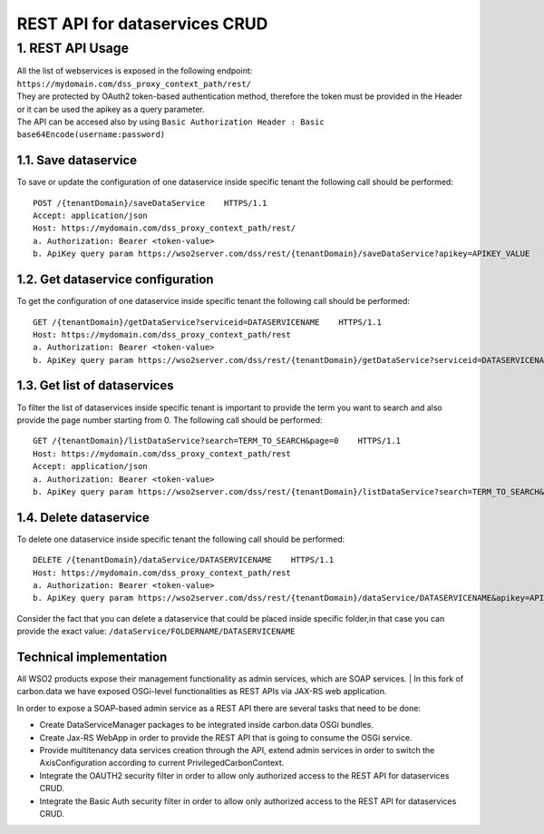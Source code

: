 REST API for dataservices CRUD
===============================

1. REST API Usage
-----------------

| All the list of webservices is exposed in the following endpoint: ``https://mydomain.com/dss_proxy_context_path/rest/`` 
| They are protected by OAuth2 token-based authentication method, therefore the token must be provided in the Header or it can be used the apikey as a query parameter. 
| The API can be accesed also by using ``Basic Authorization Header : Basic base64Encode(username:password)``

1.1. Save dataservice
^^^^^^^^^^^^^^^^^^^^^^
To save or update the configuration of one dataservice inside specific tenant the following call should be performed: ::

	POST /{tenantDomain}/saveDataService    HTTPS/1.1 
	Accept: application/json 
	Host: https://mydomain.com/dss_proxy_context_path/rest/
	a. Authorization: Bearer <token-value>  
	b. ApiKey query param https://wso2server.com/dss/rest/{tenantDomain}/saveDataService?apikey=APIKEY_VALUE
	
1.2. Get dataservice configuration
^^^^^^^^^^^^^^^^^^^^^^^^^^^^^^^^^^
To get the configuration of one dataservice inside specific tenant the following call should be performed: ::

	GET /{tenantDomain}/getDataService?serviceid=DATASERVICENAME    HTTPS/1.1 
	Host: https://mydomain.com/dss_proxy_context_path/rest
	a. Authorization: Bearer <token-value>  
	b. ApiKey query param https://wso2server.com/dss/rest/{tenantDomain}/getDataService?serviceid=DATASERVICENAME&apikey=APIKEY_VALUE

1.3. Get list of dataservices
^^^^^^^^^^^^^^^^^^^^^^^^^^^^^
To filter the list of dataservices inside specific tenant is important to provide the term you want to search and also provide the page number starting from 0. 
The following call should be performed: ::

	GET /{tenantDomain}/listDataService?search=TERM_TO_SEARCH&page=0    HTTPS/1.1 
	Host: https://mydomain.com/dss_proxy_context_path/rest
	Accept: application/json 
	a. Authorization: Bearer <token-value>  
	b. ApiKey query param https://wso2server.com/dss/rest/{tenantDomain}/listDataService?search=TERM_TO_SEARCH&page=0&apikey=APIKEY_VALUE

1.4. Delete dataservice
^^^^^^^^^^^^^^^^^^^^^^^
To delete one dataservice inside specific tenant the following call should be performed: ::

	DELETE /{tenantDomain}/dataService/DATASERVICENAME    HTTPS/1.1 
	Host: https://mydomain.com/dss_proxy_context_path/rest
	a. Authorization: Bearer <token-value>  
	b. ApiKey query param https://wso2server.com/dss/rest/{tenantDomain}/dataService/DATASERVICENAME&apikey=APIKEY_VALUE
	
Consider the fact that you can delete a dataservice that could be placed inside specific folder,in that case you can provide the exact value: ``/dataService/FOLDERNAME/DATASERVICENAME``

Technical implementation
^^^^^^^^^^^^^^^^^^^^^^^^^
All WSO2 products expose their management functionality as admin services, which are SOAP services. 
| In this fork of carbon.data we have exposed OSGi-level functionalities as REST APIs via JAX-RS web application. 

.. image:: ../assets/dss_rest_crud.png

In order to expose a SOAP-based admin service as a REST API there are several tasks that need to be done: 

* Create DataServiceManager packages to be integrated inside carbon.data OSGi bundles.
* Create Jax-RS WebApp in order to provide the REST API that is going to consume the OSGi service.
* Provide multitenancy data services creation through the API, extend admin services in order to switch the AxisConfiguration according to current PrivilegedCarbonContext.
* Integrate the OAUTH2 security filter in order to allow only authorized access to the REST API for dataservices CRUD.
* Integrate the Basic Auth security filter in order to allow only authorized access to the REST API for dataservices CRUD.
